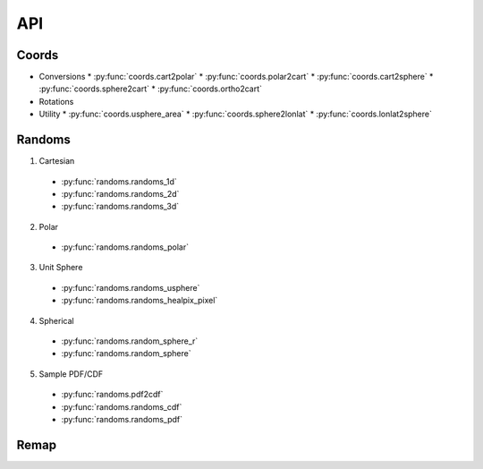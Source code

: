 ===
API
===

Coords
======

* Conversions
  * :py:func:`coords.cart2polar`
  * :py:func:`coords.polar2cart`
  * :py:func:`coords.cart2sphere`
  * :py:func:`coords.sphere2cart`
  * :py:func:`coords.ortho2cart`
* Rotations
* Utility
  * :py:func:`coords.usphere_area`
  * :py:func:`coords.sphere2lonlat`
  * :py:func:`coords.lonlat2sphere`

Randoms
=======

1. Cartesian
  * :py:func:`randoms.randoms_1d`
  * :py:func:`randoms.randoms_2d`
  * :py:func:`randoms.randoms_3d`
2. Polar
  * :py:func:`randoms.randoms_polar`
3. Unit Sphere
  * :py:func:`randoms.randoms_usphere`
  * :py:func:`randoms.randoms_healpix_pixel`
4. Spherical
  * :py:func:`randoms.random_sphere_r`
  * :py:func:`randoms.random_sphere`
5. Sample PDF/CDF
  * :py:func:`randoms.pdf2cdf`
  * :py:func:`randoms.randoms_cdf`
  * :py:func:`randoms.randoms_pdf`

Remap
=====
